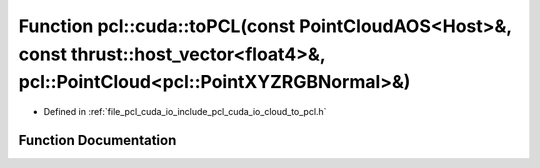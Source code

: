.. _exhale_function_cloud__to__pcl_8h_1af643fdbacfdc5c1774683053e78ccf71:

Function pcl::cuda::toPCL(const PointCloudAOS<Host>&, const thrust::host_vector<float4>&, pcl::PointCloud<pcl::PointXYZRGBNormal>&)
===================================================================================================================================

- Defined in :ref:`file_pcl_cuda_io_include_pcl_cuda_io_cloud_to_pcl.h`


Function Documentation
----------------------


.. doxygenfunction:: pcl::cuda::toPCL(const PointCloudAOS<Host>&, const thrust::host_vector<float4>&, pcl::PointCloud<pcl::PointXYZRGBNormal>&)
